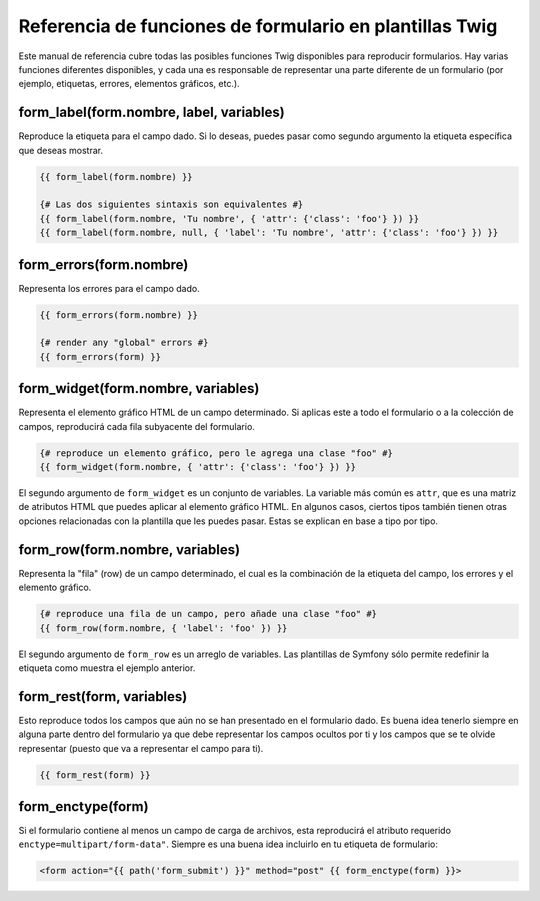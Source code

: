 .. index::
   single: Formularios; Referencia de funciones de formulario Twig

Referencia de funciones de formulario en plantillas Twig
========================================================

Este manual de referencia cubre todas las posibles funciones Twig disponibles para reproducir formularios. Hay varias funciones diferentes disponibles, y cada una es responsable de representar una parte diferente de un formulario (por ejemplo, etiquetas, errores, elementos gráficos, etc.).

form_label(form.nombre, label, variables)
-----------------------------------------

Reproduce la etiqueta para el campo dado. Si lo deseas, puedes pasar como segundo argumento la etiqueta específica que deseas mostrar.

.. code-block:: jinja

    {{ form_label(form.nombre) }}

    {# Las dos siguientes sintaxis son equivalentes #}
    {{ form_label(form.nombre, 'Tu nombre', { 'attr': {'class': 'foo'} }) }}
    {{ form_label(form.nombre, null, { 'label': 'Tu nombre', 'attr': {'class': 'foo'} }) }}

form_errors(form.nombre)
------------------------

Representa los errores para el campo dado.

.. code-block:: jinja

    {{ form_errors(form.nombre) }}

    {# render any "global" errors #}
    {{ form_errors(form) }}

form_widget(form.nombre, variables)
-----------------------------------

Representa el elemento gráfico HTML de un campo determinado. Si aplicas este a todo el formulario o a la colección de campos, reproducirá cada fila subyacente del formulario.

.. code-block:: jinja

    {# reproduce un elemento gráfico, pero le agrega una clase "foo" #}
    {{ form_widget(form.nombre, { 'attr': {'class': 'foo'} }) }}

El segundo argumento de ``form_widget`` es un conjunto de variables. La variable más común es ``attr``, que es una matriz de atributos HTML que puedes aplicar al elemento gráfico HTML. En algunos casos, ciertos tipos también tienen otras opciones relacionadas con la plantilla que les puedes pasar. Estas se explican en base a tipo por tipo.

form_row(form.nombre, variables)
--------------------------------

Representa la "fila" (row) de un campo determinado, el cual es la combinación de la etiqueta del campo, los errores y el elemento gráfico.

.. code-block:: jinja

    {# reproduce una fila de un campo, pero añade una clase "foo" #}
    {{ form_row(form.nombre, { 'label': 'foo' }) }}

El segundo argumento de ``form_row`` es un arreglo de variables. Las plantillas de Symfony sólo permite redefinir la etiqueta como muestra el ejemplo anterior.

form_rest(form, variables)
--------------------------

Esto reproduce todos los campos que aún no se han presentado en el formulario dado.
Es buena idea tenerlo siempre en alguna parte dentro del formulario ya que debe representar los campos ocultos por ti y los campos que se te olvide representar (puesto que va a representar el campo para ti).

.. code-block:: jinja

    {{ form_rest(form) }}

form_enctype(form)
------------------

Si el formulario contiene al menos un campo de carga de archivos, esta reproducirá el atributo requerido ``enctype=multipart/form-data"``. Siempre es una buena idea incluirlo en tu etiqueta de formulario:

.. code-block:: html+jinja

    <form action="{{ path('form_submit') }}" method="post" {{ form_enctype(form) }}>